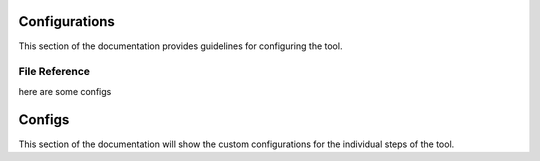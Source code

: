 
Configurations
==============

This section of the documentation provides guidelines for configuring the tool.

File Reference
--------------

here are some configs


Configs
=======

This section of the documentation will show the custom configurations for the individual steps of the tool.
